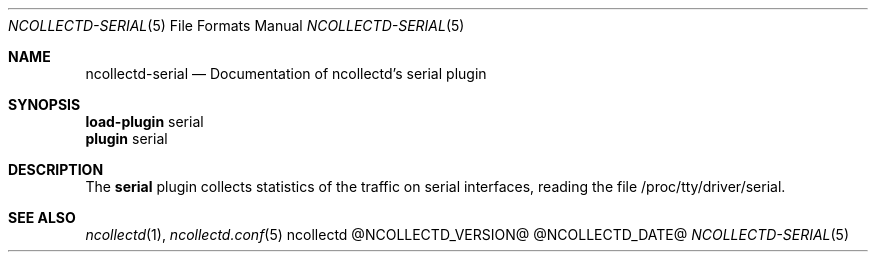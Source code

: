 .\" SPDX-License-Identifier: GPL-2.0-only
.Dd @NCOLLECTD_DATE@
.Dt NCOLLECTD-SERIAL 5
.Os ncollectd @NCOLLECTD_VERSION@
.Sh NAME
.Nm ncollectd-serial
.Nd Documentation of ncollectd's serial plugin
.Sh SYNOPSIS
.Bd -literal -compact
\fBload-plugin\fP serial
\fBplugin\fP serial
.Ed
.Sh DESCRIPTION
The \fBserial\fP plugin collects statistics of the traffic on serial interfaces,
reading the file \f(CW/proc/tty/driver/serial\fP.
.Sh "SEE ALSO"
.Xr ncollectd 1 ,
.Xr ncollectd.conf 5
